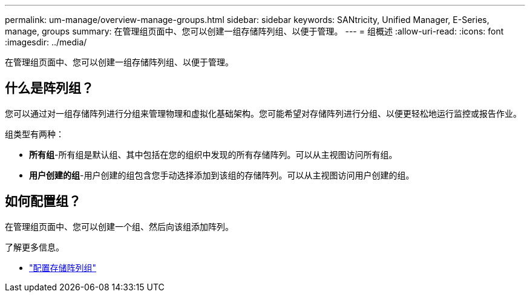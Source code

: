 ---
permalink: um-manage/overview-manage-groups.html 
sidebar: sidebar 
keywords: SANtricity, Unified Manager, E-Series, manage, groups 
summary: 在管理组页面中、您可以创建一组存储阵列组、以便于管理。 
---
= 组概述
:allow-uri-read: 
:icons: font
:imagesdir: ../media/


[role="lead"]
在管理组页面中、您可以创建一组存储阵列组、以便于管理。



== 什么是阵列组？

您可以通过对一组存储阵列进行分组来管理物理和虚拟化基础架构。您可能希望对存储阵列进行分组、以便更轻松地运行监控或报告作业。

组类型有两种：

* *所有组*-所有组是默认组、其中包括在您的组织中发现的所有存储阵列。可以从主视图访问所有组。
* *用户创建的组*-用户创建的组包含您手动选择添加到该组的存储阵列。可以从主视图访问用户创建的组。




== 如何配置组？

在管理组页面中、您可以创建一个组、然后向该组添加阵列。

了解更多信息。

* link:create-storage-array-group.html["配置存储阵列组"]

